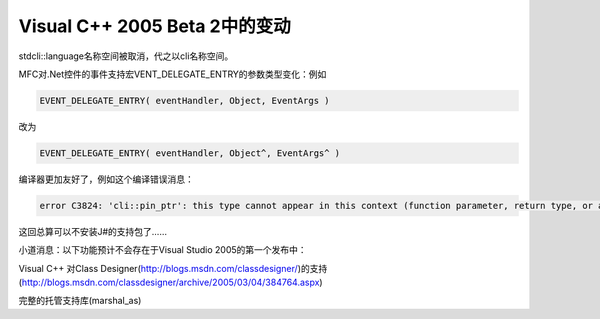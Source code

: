 .. meta::
   :description: stdcli::language名称空间被取消，代之以cli名称空间。

Visual C++ 2005 Beta 2中的变动
=====================================

.. post:: 19, Apr, 2005
   :tags: MFC
   :category: Visual C++, Microsoft Foundation Classes
   :author: me
   :nocomments:

stdcli::language名称空间被取消，代之以cli名称空间。

MFC对.Net控件的事件支持宏VENT_DELEGATE_ENTRY的参数类型变化：例如

.. code-block:: C++
    
    EVENT_DELEGATE_ENTRY( eventHandler, Object, EventArgs )

改为

.. code-block:: C++
    
    EVENT_DELEGATE_ENTRY( eventHandler, Object^, EventArgs^ )

编译器更加友好了，例如这个编译错误消息：

.. code-block:: 
    
    error C3824: 'cli::pin_ptr': this type cannot appear in this context (function parameter, return type, or a static member)

这回总算可以不安装J#的支持包了……

小道消息：以下功能预计不会存在于Visual Studio 2005的第一个发布中：

Visual C++ 对Class Designer(http://blogs.msdn.com/classdesigner/)的支持(http://blogs.msdn.com/classdesigner/archive/2005/03/04/384764.aspx)

完整的托管支持库(marshal_as)
